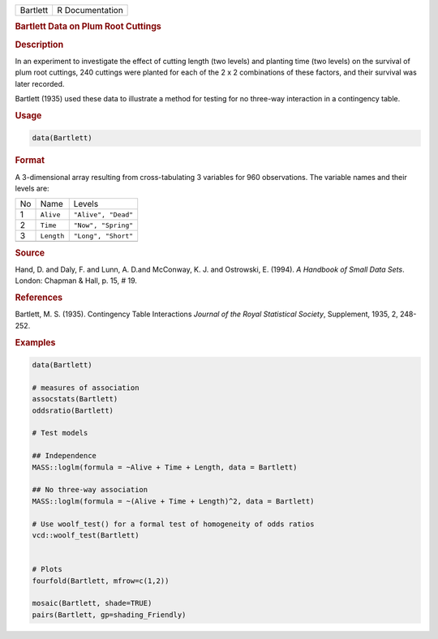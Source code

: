 .. container::

   ======== ===============
   Bartlett R Documentation
   ======== ===============

   .. rubric:: Bartlett Data on Plum Root Cuttings
      :name: Bartlett

   .. rubric:: Description
      :name: description

   In an experiment to investigate the effect of cutting length (two
   levels) and planting time (two levels) on the survival of plum root
   cuttings, 240 cuttings were planted for each of the 2 x 2
   combinations of these factors, and their survival was later recorded.

   Bartlett (1935) used these data to illustrate a method for testing
   for no three-way interaction in a contingency table.

   .. rubric:: Usage
      :name: usage

   .. code:: R

      data(Bartlett)

   .. rubric:: Format
      :name: format

   A 3-dimensional array resulting from cross-tabulating 3 variables for
   960 observations. The variable names and their levels are:

   == ========== ===================
   No Name       Levels
   1  ``Alive``  ``"Alive", "Dead"``
   2  ``Time``   ``"Now", "Spring"``
   3  ``Length`` ``"Long", "Short"``
   \             
   == ========== ===================

   .. rubric:: Source
      :name: source

   Hand, D. and Daly, F. and Lunn, A. D.and McConway, K. J. and
   Ostrowski, E. (1994). *A Handbook of Small Data Sets*. London:
   Chapman & Hall, p. 15, # 19.

   .. rubric:: References
      :name: references

   Bartlett, M. S. (1935). Contingency Table Interactions *Journal of
   the Royal Statistical Society*, Supplement, 1935, 2, 248-252.

   .. rubric:: Examples
      :name: examples

   .. code:: R

      data(Bartlett)

      # measures of association
      assocstats(Bartlett)
      oddsratio(Bartlett)

      # Test models

      ## Independence
      MASS::loglm(formula = ~Alive + Time + Length, data = Bartlett)

      ## No three-way association
      MASS::loglm(formula = ~(Alive + Time + Length)^2, data = Bartlett)

      # Use woolf_test() for a formal test of homogeneity of odds ratios
      vcd::woolf_test(Bartlett)


      # Plots
      fourfold(Bartlett, mfrow=c(1,2))

      mosaic(Bartlett, shade=TRUE)
      pairs(Bartlett, gp=shading_Friendly)
